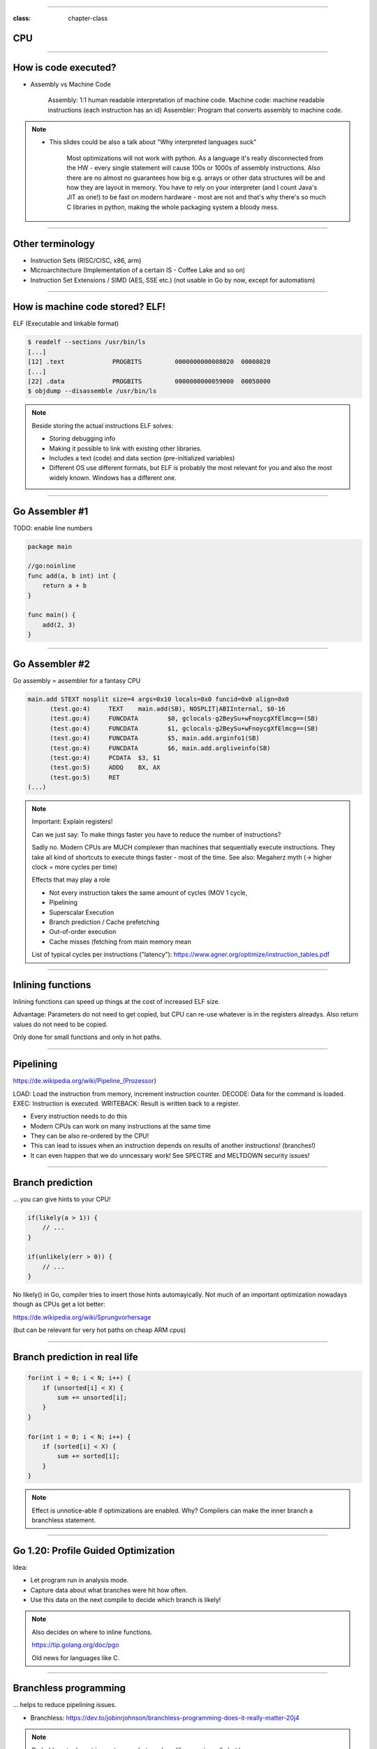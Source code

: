 -----

:class: chapter-class

CPU
===

--------------

How is code executed?
=====================

* Assembly vs Machine Code

    Assembly: 1:1 human readable interpretation of machine code.
    Machine code: machine readable instructions (each instruction has an id)
    Assembler: Program that converts assembly to machine code.

.. note::

    * This slides could be also a talk about "Why interpreted languages suck"

        Most optimizations will not work with python.
        As a language it's really disconnected from the HW - every single statement will cause 100s or 1000s of assembly instructions.
        Also there are no almost no guarantees how big e.g. arrays or other data structures will be and how they are layout in memory.
        You have to rely on your interpreter (and I count Java's JIT as one!) to be fast on modern hardware - most are not and that's why
        there's so much C libraries in python, making the whole packaging system a bloody mess.

--------------

Other terminology
=================

* Instruction Sets (RISC/CISC, x86, arm)
* Microarchitecture (Implementation of a certain IS - Coffee Lake and so on)
* Instruction Set Extensions / SIMD (AES, SSE etc.) (not usable in Go by now, except for automatism)

--------------

How is machine code stored? ELF!
================================

ELF (Executable and linkable format)

.. code-block:: bash

    $ readelf --sections /usr/bin/ls
    [...]
    [12] .text             PROGBITS         0000000000008020  00008020
    [...]
    [22] .data             PROGBITS         0000000000059000  00058000
    $ objdump --disassemble /usr/bin/ls

.. note::

   Beside storing the actual instructions ELF solves:

   * Storing debugging info
   * Making it possible to link with existing other libraries.
   * Includes a text (code) and data section (pre-initialized variables)
   * Different OS use different formats, but ELF is probably the most relevant for you
     and also the most widely known. Windows has a different one.

--------------

Go Assembler #1
===============

TODO: enable line numbers

.. code-block:: go

    package main

    //go:noinline
    func add(a, b int) int {
        return a + b
    }

    func main() {
        add(2, 3)
    }


-----

Go Assembler #2
===============

Go assembly = assembler for a fantasy CPU

.. code-block:: bash

  main.add STEXT nosplit size=4 args=0x10 locals=0x0 funcid=0x0 align=0x0
  	(test.go:4)	TEXT	main.add(SB), NOSPLIT|ABIInternal, $0-16
  	(test.go:4)	FUNCDATA	$0, gclocals·g2BeySu+wFnoycgXfElmcg==(SB)
  	(test.go:4)	FUNCDATA	$1, gclocals·g2BeySu+wFnoycgXfElmcg==(SB)
  	(test.go:4)	FUNCDATA	$5, main.add.arginfo1(SB)
  	(test.go:4)	FUNCDATA	$6, main.add.argliveinfo(SB)
  	(test.go:4)	PCDATA	$3, $1
  	(test.go:5)	ADDQ	BX, AX
  	(test.go:5)	RET
  (...)

.. note::

    Important: Explain registers!

    Can we just say: To make things faster you have to reduce the number of instructions?

    Sadly no. Modern CPUs are MUCH complexer than machines that sequentially execute instructions.
    They take all kind of shortcuts to execute things faster - most of the time.
    See also: Megaherz myth (-> higher clock = more cycles per time)

    Effects that may play a role

    * Not every instruction takes the same amount of cycles (MOV 1 cycle,
    * Pipelining
    * Superscalar Execution
    * Branch prediction / Cache prefetching
    * Out-of-order execution
    * Cache misses (fetching from main memory mean

    List of typical cycles per instructions ("latency"): https://www.agner.org/optimize/instruction_tables.pdf

--------------

Inlining functions
==================

Inlining functions can speed up things at the cost of increased ELF size.

Advantage: Parameters do not need to get copied, but CPU can re-use whatever
is in the registers alreadys. Also return values do not need to be copied.

Only done for small functions and only in hot paths.

----

Pipelining
==========

https://de.wikipedia.org/wiki/Pipeline_(Prozessor)

LOAD: Load the instruction from memory, increment instruction counter.
DECODE: Data for the command is loaded.
EXEC: Instruction is executed.
WRITEBACK: Result is written back to a register.

* Every instruction needs to do this
* Modern CPUs can work on many instructions at the same time
* They can be also re-ordered by the CPU!
* This can lead to issues when an instruction depends on results of another instructions! (branches!)
* It can even happen that we do unncessary work! See SPECTRE and MELTDOWN security issues!

----

Branch prediction
=================

... you can give hints to your CPU!

.. code-block:: c

    if(likely(a > 1)) {
        // ...
    }

    if(unlikely(err > 0)) {
        // ...
    }


No likely() in Go, compiler tries to insert those hints automayically.
Not much of an important optimization nowadays though as CPUs get a lot better:

https://de.wikipedia.org/wiki/Sprungvorhersage

(but can be relevant for very hot paths on cheap ARM cpus)

----

Branch prediction in real life
==============================

.. code-block:: go

    for(int i = 0; i < N; i++) {
        if (unsorted[i] < X) {
            sum += unsorted[i];
        }
    }

    for(int i = 0; i < N; i++) {
        if (sorted[i] < X) {
            sum += sorted[i];
        }
    }

.. note::

   Effect is unnotice-able if optimizations are enabled.
   Why? Compilers can make the inner branch a branchless statement.


----


Go 1.20: Profile Guided Optimization
====================================

Idea:

* Let program run in analysis mode.
* Capture data about what branches were hit how often.
* Use this data on the next compile to decide which branch is likely!

.. image:: images/pgo.png

.. note::

   Also decides on where to inline functions.

   https://tip.golang.org/doc/pgo

   Old news for languages like C.

----

Branchless programming
======================

... helps to reduce pipelining issues.

* Branchless: https://dev.to/jobinrjohnson/branchless-programming-does-it-really-matter-20j4

.. note::

   Probably not relevant in most cases, but can be a life saver in really hot loops.

----

Loop unrolling
==============

* A for loop is just a repeated branch condition.
* Compilers unroll simple loops.
* If they don't hand unrolling can be useful (very seldom!)

TODO: Example

----


Reduce number of instructions
=============================

memcpy example

TODO: Instrinsic

----

I want to MOV, MOV it
=====================

.. code-block::

  MOV <dst> <src>

.. code-block::

  MOV <reg> <reg>
  MOV <mem> <reg>
  MOV <reg> <mem>

-> Access to main memory is 125ns, L1 cache is ~1ns

Fun fact: MOV alone is Turing complete: https://github.com/xoreaxeaxeax/movfuscator

----

Types of memory
===============

Static memory (SRAM) vs Dynamic memory (DRAM)

SRAM:

* Much much faster
* Expensive as hell

DRAM:

* Has to be constantly refreshed.
* Needs complex handling of memory controllers
* Very cheap

----

The von Neumann Bottleneck
==========================

von Neumann Architektur:

* Computer Architecture where there is common memory accessible by all cores
* Memory contains Data as well as code instructions
* All data/code goes over a common bus
* Pretty much all computer nowadays are build this way

Bottleneck: Memory acess is much slower than CPUs can process the data.

----

L1, L2, L3
==========

Just add caches!

.. image:: images/whatcouldgowrong.jpeg

TODO: Add picture of cache architecture.

----

Cache lines
===========

typicall 64 byte
Read an written in one go!

----

Caches misses
=============

Unsure if you have cache misses? Use the `perf stat -p <PID>` command!

https://access.redhat.com/documentation/en-us/red_hat_enterprise_linux/8/html/monitoring_and_managing_system_status_and_performance/getting-started-with-perf_monitoring-and-managing-system-status-and-performance
https://access.redhat.com/documentation/en-us/red_hat_enterprise_linux/8/html/monitoring_and_managing_system_status_and_performance/overview-of-performance-monitoring-options_monitoring-and-managing-system-status-and-performance

counter example 1-3

----

Detour: `perf` command
======================

System wide profiling

.. code-block:: bash

   perf stat -a <command>   # Like `time` but much better.
   perf stat -a -p <PID>    # Attach to existin process.
   perf mem                 # Detailed report about memory access / misses
   perf c2c                 # Can find false sharing (see next chapter)


----

Detour: Flame graphs
====================

TODO:

Attach to running program with perf record
Render flamegraph from output

Perfect to see what time is spend in in what symbol.
Available for:

* CPU
* Memory Allocations (although I like pprof more here)
* Off-CPU (i.e. I/O)

perf works (almost) always though and can be used to profile complete systems,
for specific programming languages better options might be available though.

----

Cache coherency
===============

In multithreaded programs, a cache gets evicted

----

False sharing
=============

Counter4 example.

Multiple threads use the same memory

Can be fixed by introducing padding!

* False sharing / True sharing (i.e. when to pad your data structures
  https://alic.dev/blog/false-sharing.html )

----

True sharing
============

This is when the idea of introducing caches between CPU and memory works out.
Good news: Can be controlled by:

* Limiting struct sizes to 64 byt
* Grouping often accessed data together.
  (arrays of data, not array of structs of data)
*

-> employee example

----

Data oriented programming
=========================

The science of designing programs in a CPU friendly way.

.. note::

   DOP is often mentioned as contrast to OOP, but both concepts can complement each other.

   Object oriented program is designing the program in a way that is friendly to humans.

   It does by encapsulating data and methods together. By coincidence, this is not exactly
   helpful to the machine your program runs on. Why?

   - global state (i.e. impure functions) make branch/cache predictions way harder.
   - hurts cache locality.

-----

Matrix Traversal
================

* Why is column traversal so much slower?


Good picture source: https://medium.com/mirum-budapest/introduction-to-data-oriented-programming-85b51b99572d

-----

Employees
=========

* Why is the variant with two arrays faster?
* What happens if we make the name array longer/shorter?

Array-of-Structures vs Structures-of-Arrays

https://www.dataorienteddesign.com/dodmain/

-----

``memcpy``
==========

* Why is the single-byte memcpy so much slower?
* What evil trick is the system memcpy doing?
* Can we do even faster?

.. note::

    -> Problem: von-Neumann-Bottleneck.
    -> CPU can work on data faster than typical RAM can deliver it.
    -> Workaround: Caches in the CPU, Prefetching.
    -> Actual solution: Data oriented design.
    -> Sequential access, tight packing of data, SIMD (and if you're crazy: DMA)
    -> Still best way to speed up copies: don't copy.

.. note::

    Object oriented design tends to fuck this up and many Games (at their core)
    do not use OOP. You can use both at the same time though!

----

Process scheduler
=================

We're not alone on a system. Every process get assigned a share of time that it may execute.

* After execution: Store state in RAM.
* Before execution: Load state from RAM.

.. image:: images/process_states.jpg

.. image:: images/process_states.webp

-> Expensive. Switching too often is expensive.

.. note::

    * scheduler types (O(n), O(1), CFS, BFS)
    * scheduler is determined at compile time.
    * there are some knobs to tune the scheduler, but not that interesting.
    * Show process states with `ps a`.

----

Process niceness
================

Niceness is the "weight" for a certain process during scheduling:

* Ranges from -20 to +19.
* -20 gives the process more time to execute.
* 0 is the default.
* +19 gives the process way less to execute.

Can be set via `nice` (new commands), `renice` (running programs)
Exact behaviour depends on scheduler (scheduling frequency vs time slice size)

----

Fun fact: Supercompilers
========================

TODO: Relevant?

* Compilers do not usually produce the best code and rely heavily on pattern matching, heuristics
  and just being smart. They can miss room for optimizations although this is rather rare in practice.
  (except Go, which is just a developing compiler)
* Super compilers brute force compilation (sometimes with benchmarks) until they found the best performing
  piece of code.
* Not used in practice, since freaking slow but helpful for developing new compiler optimizations.

.. note::

   STOKE: https://github.com/StanfordPL/stoke

-----

Rough Rules to take away
========================

0. Only use so much memory as you really need.
1. Writes modify the cache. Directly use your data or declare it later.
2. Keep your structs small.
3. Avoid nesting of data, if possible.
4. For small structures (<64 byte) prefer copying over pointers.
4. Avoid jumpin around in your memory a lot.

TODO: Revisit those rules.

----

Homework
========

TODO: Irgendwann hier aufgeben. Vielleicht perf? Oder irgendein Programm benchmarken?
